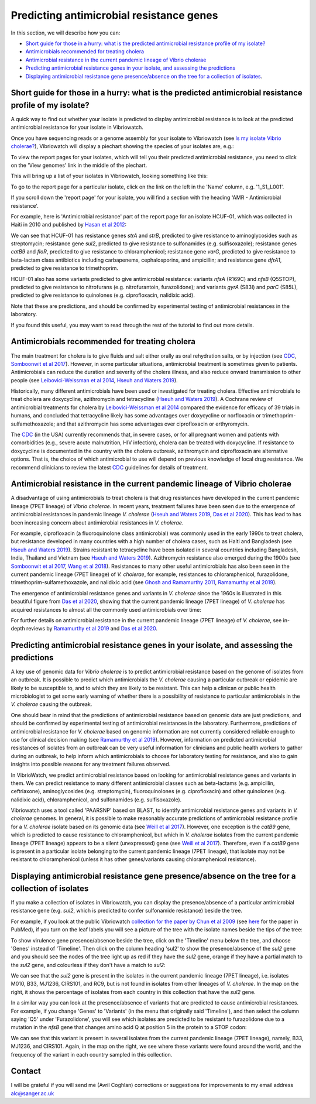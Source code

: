 Predicting antimicrobial resistance genes
=========================================

In this section, we will describe how you can:

* `Short guide for those in a hurry: what is the predicted antimicrobial resistance profile of my isolate?`_
* `Antimicrobials recommended for treating cholera`_
* `Antimicrobial resistance in the current pandemic lineage of Vibrio cholerae`_
* `Predicting antimicrobial resistance genes in your isolate, and assessing the predictions`_
* `Displaying antimicrobial resistance gene presence/absence on the tree for a collection of isolates`_.

Short guide for those in a hurry: what is the predicted antimicrobial resistance profile of my isolate?
-------------------------------------------------------------------------------------------------------

A quick way to find out whether your isolate is predicted to display antimicrobial resistance is to look at the predicted antimicrobial resistance  for your isolate in Vibriowatch.

Once you have sequencing reads or a genome assembly for your isolate to Vibriowatch (see `Is my isolate Vibrio cholerae? <https://vibriowatch.readthedocs.io/en/latest/assemblies.html#short-guide-for-those-in-a-hurry-is-my-isolate-vibrio-cholerae>`_), Vibriowatch will display a piechart showing the species of your isolates are, e.g.:

.. image:: Picture7.png
  :width: 650

To view the report pages for your isolates, which will tell you their predicted antimicrobial resistance, you need
to click on the 'View genomes' link in the middle of the piechart.
  
This will bring up a list of your isolates in Vibriowatch, looking something like this:

.. image:: Picture8.png
  :width: 650
  
To go to the report page for a particular isolate, click on the link on the left in the 'Name' column, e.g. '1_S1_L001'.

If you scroll down the 'report page' for your isolate, you will find a section with the heading 'AMR - Antimicrobial resistance'. 

For example, here is 'Antimicrobial resistance' part of the report page for an isolate HCUF-01, which was collected in Haiti in 2010 and
published by `Hasan et al 2012`_:

.. _Hasan et al 2012: https://pubmed.ncbi.nlm.nih.gov/22711841/

.. image:: Picture95.png
  :width: 650
  
We can see that HCUF-01 has resistance genes *strA* and *strB*, predicted to give resistance to aminoglycosides such as streptomycin;
resistance gene *sul2*, predicted to give resistance to sulfonamides (e.g. sulfisoxazole); 
resistance genes *catB9* and *floR*, predicted to give resistance
to chloramphenicol; resistance gene *varG*, predicted to give resistance to beta-lactam class antibiotics including carbapenems, cephalosporins,
and ampicillin; and resistance gene *dfrA1*, predicted to give resistance to trimethoprim.

HCUF-01 also has some variants predicted to give antimicrobial resistance: variants *nfsA* (R169C) and *nfsB* (Q5STOP), predicted to give resistance
to nitrofurans (e.g. nitrofurantoin, furazolidone); and variants *gyrA* (S83I) and *parC* (S85L), predicted to give resistance to quinolones (e.g. ciprofloxacin, nalidixic acid). 

Note that these are predictions, and should be confirmed by experimental testing of antimicrobial resistances in the laboratory.
  
If you found this useful, you may want to read through the rest of the tutorial to find out more details.
  
Antimicrobials recommended for treating cholera
-----------------------------------------------

The main treatment for cholera is to give fluids and salt either orally as oral rehydration salts, or
by injection (see `CDC`_, `Somboonwit et al 2017`_). However, in some particular situations, antimicrobial treatment is sometimes given to patients. 
Antimicrobials can reduce the duration and severity
of the cholera illness, and also reduce onward transmission to other people (see `Leibovici-Weissman et al 2014`_, `Hseuh and Waters 2019`_).

.. _CDC: https://www.cdc.gov/cholera/treatment/antibiotic-treatment.html

.. _Leibovici-Weissman et al 2014: https://pubmed.ncbi.nlm.nih.gov/24944120/

.. _Hseuh and Waters 2019: https://pubmed.ncbi.nlm.nih.gov/31069064/

.. _Somboonwit et al 2017: https://pubmed.ncbi.nlm.nih.gov/29379258/

Historically, many different antimicrobials have been used or investigated for treating cholera.
Effective antimicrobials to treat cholera are doxycycline, azithromycin and tetracycline (`Hseuh and Waters 2019`_).
A Cochrane review of antimicrobial treatments for cholera by `Leibovici-Weissman et al 2014`_ compared the evidence
for efficacy of 39 trials in humans, and concluded that tetracycline likely has some advantages over
doxycycline or norfloxacin or trimethoprim-sulfamethoxazole; and that azithromycin has some
advantages over ciprofloxacin or erthyromycin.

.. _Leibovici-Weissman et al 2014: https://pubmed.ncbi.nlm.nih.gov/24944120/

.. _Hseuh and Waters 2019: https://pubmed.ncbi.nlm.nih.gov/31069064/

The `CDC`_ (in the USA) currently recommends that, in severe cases, or
for all pregnant women and patients with comorbidities (e.g., severe acute malnutrition, HIV infection),
cholera can be treated with doxycycline. If resistance to doxycycline is documented in the country with the cholera
outbreak, azithromycin and ciprofloxacin are alternative options. 
That is, the choice of which antimicrobial to use
will depend on previous knowledge of local drug resistance.
We recommend clinicians to review the latest `CDC`_ guidelines for details of treatment.

.. _CDC: https://www.cdc.gov/cholera/treatment/antibiotic-treatment.html

Antimicrobial resistance in the current pandemic lineage of Vibrio cholerae
---------------------------------------------------------------------------

A disadvantage of using antimicrobials to treat cholera is that drug resistances have
developed in the current pandemic lineage (7PET lineage) of *Vibrio cholerae*. 
In recent years, treatment failures have been seen due to the 
emergence of antimicrobial resistances in pandemic lineage *V. cholerae* (`Hseuh and Waters 2019`_, `Das et al 2020`_).
This has lead to has been increasing concern about antimicrobial resistances in *V. cholerae*. 

.. _Hseuh and Waters 2019: https://pubmed.ncbi.nlm.nih.gov/31069064/

.. _Das et al 2020: https://pubmed.ncbi.nlm.nih.gov/31272870/

For example, ciprofloxacin (a fluoroquinolone class antimicrobial) was commonly used
in the early 1990s to treat cholera, but resistance developed in many countries with
a high number of cholera cases, such as Haiti and Bangladesh (see `Hseuh and Waters 2019`_).
Strains resistant to tetracycline have been isolated in several countries including
Bangladesh, India, Thailand and Vietnam (see `Hseuh and Waters 2019`_). Azithromycin
resistance also emerged during the 1900s (see `Somboonwit et al 2017`_, `Wang et al 2018`_). 
Resistances to many other useful antimicrobials has also been seen in the current
pandemic lineage (7PET lineage) of *V. cholerae*, for example, resistances to 
chloramphenicol, furazolidone, trimethoprim-sulfamethoxazole, and nalidixic acid (see
`Ghosh and Ramamurthy 2011`_, `Ramamurthy et al 2019`_). 

.. _Hseuh and Waters 2019: https://pubmed.ncbi.nlm.nih.gov/31069064/

.. _Somboonwit et al 2017: https://pubmed.ncbi.nlm.nih.gov/29379258/

.. _Wang et al 2018: https://pubmed.ncbi.nlm.nih.gov/28919196/

.. _Ghosh and Ramamurthy 2011: https://pubmed.ncbi.nlm.nih.gov/21415499/

.. _Ramamurthy et al 2019: https://pubmed.ncbi.nlm.nih.gov/31396501/

.. _Das et al 2020: https://pubmed.ncbi.nlm.nih.gov/31272870/

The emergence of antimicrobial resistance genes and variants in *V. cholerae* since the 1960s
is illustrated in this beautiful figure from `Das et al 2020`_, showing that the current pandemic
lineage (7PET lineage) of *V. cholerae* has
acquired resistances to almost all the commonly used antimicrobials over time:

.. _Das et al 2020: https://pubmed.ncbi.nlm.nih.gov/31272870/

.. image:: Picture96.jpg
  :width: 650
  
For further details on antimicrobial resistance in 
the current pandemic lineage (7PET lineage) of *V. cholerae*, see in-depth reviews by `Ramamurthy et al 2019`_ and
`Das et al 2020`_.

Predicting antimicrobial resistance genes in your isolate, and assessing the predictions
----------------------------------------------------------------------------------------

A key use of genomic data for *Vibrio cholerae* is to predict antimicrobial resistance based on the genome of isolates from an outbreak.
It is possible to predict which antimicrobials the *V. cholerae* causing a 
particular outbreak or epidemic are likely to be susceptible to, and to which they are likely to be resistant. 
This can help a clinican or public health microbiologist to get some
early warning of whether there is a possibility of resistance to particular antimicrobials in the *V. cholerae*
causing the outbreak. 

One should bear in mind that the predictions of antimicrobial resistance based
on genomic data are just predictions, and should be confirmed by experimental testing of antimicrobial 
resistances in the laboratory. Furthermore, predictions of antimicrobial resistance for *V. cholerae* based on genomic information 
are not currently considered reliable enough to use for clinical decision making (see `Ramamurthy et al 2019`_).
However, information on predicted antimicrobial resistances of isolates from an outbreak can be very useful information
for clinicians and public health workers to gather during an outbreak, to help inform which antimicrobials to choose for
laboratory testing for resistance, and also to gain insights into possible reasons for any treatment failures observed.

.. _Ramamurthy et al 2019: https://pubmed.ncbi.nlm.nih.gov/31396501/

In VibrioWatch, we predict antimicrobial resistance based on looking for antimicrobial resistance genes and variants in them.
We can predict resistance to many different antimicrobial classes such as beta-lactams (e.g.
ampicillin, ceftriaxone), aminoglycosides (e.g. streptomycin), fluoroquinolones (e.g. ciprofloxacin) and 
other quinolones (e.g. nalidixic acid), chloramphenicol, and sulfonamides (e.g. sulfisoxazole). 

Vibriowatch uses a tool called 'PAARSNP' based on BLAST, to identify antimicrobial resistance genes and variants in *V. cholerae* genomes.
In general, it is possible to make reasonably accurate predictions of antimicrobial resistance profile for a *V. cholerae* isolate
based on its genomic data (see `Weill et al 2017`_). However, one exception is the *catB9* gene, which is predicted to cause
resistance to chloramphenicol, but which in *V. cholerae* isolates from the current pandemic lineage (7PET lineage) appears to be
a silent (unexpressed) gene (see `Weill et al 2017`_). Therefore, even if a *catB9* gene is present in a particular isolate belonging
to the current pandemic lineage (7PET lineage), that isolate may not be resistant to chloramphenicol (unless it has other genes/variants
causing chloramphenicol resistance).

.. _Weill et al 2017: https://pubmed.ncbi.nlm.nih.gov/29123067/

Displaying antimicrobial resistance gene presence/absence on the tree for a collection of isolates
--------------------------------------------------------------------------------------------------

If you make a collection of isolates in Vibriowatch, you can display the presence/absence of a particular antimicrobial resistance gene
(e.g. *sul2*, which is predicted to confer sulfonamide resistance) beside the tree.

For example, if you look at the public Vibriowatch `collection for the paper by Chun et al 2009`_ (see `here`_ for the paper in PubMed), if
you turn on the leaf labels you will see a picture of the tree with the isolate names beside the tips of the tree:

.. _collection for the paper by Chun et al 2009: https://pathogen.watch/collection/2c43jl3z2xs8-vibriowatch-collection-chun-et-al-2009

.. _here: https://pubmed.ncbi.nlm.nih.gov/19720995/

.. image:: Picture93.png
  :width: 650
  
To show virulence gene presence/absence beside the tree, click on the 'Timeline' menu below the tree, and choose 'Genes' instead
of 'Timeline'. Then click on the column heading 'sul2' to show the presence/absence of the *sul2* gene and you should see the nodes
of the tree light up as red if they have the *sul2* gene, orange if they have a partial match to the *sul2* gene, and colourless if
they don't have a match to *sul2*:

.. _ctxA: https://biocyc.org/gene?orgid=GCF_900205735&id=FY484_RS07330

.. image:: Picture97.png
  :width: 800
  
We can see that the *sul2* gene is present in the isolates in
the current pandemic lineage (7PET lineage), i.e. isolates M010, B33, MJ1236, CIRS101, and RC9, but is not found
in isolates from other lineages of *V. cholerae*. In the map on the right, it shows the percentage of isolates from each 
country in this collection that have the *sul2* gene.

In a similar way you can look at the presence/absence of variants that are predicted to cause antimicrobial resistances.
For example, if you change 'Genes' to 'Variants' (in the menu that originally said 'Timeline'), and then select
the column saying 'Q5' under 'Furazolidone', you will see which isolates are predicted to be resistant to furazolidone due to
a mutation in the *nfsB* gene that changes amino acid Q at position 5 in the protein to a STOP codon:

.. image:: Picture98.png
  :width: 800
  
We can see that this variant is present in several isolates from the current pandemic lineage (7PET lineage), namely, B33, MJ1236, and
CIRS101. Again, in the map on the right, we see where these variants were found around the world, and the frequency of the variant
in each country sampled in this collection.

Contact
-------

I will be grateful if you will send me (Avril Coghlan) corrections or suggestions for improvements to my email address alc@sanger.ac.uk

